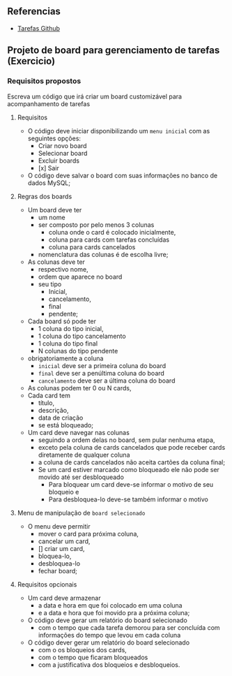 ** Referencias

- [[https://github.com/digitalinnovationone/exercicios-java-basico/blob/main/projetos/4%20-%20T%C3%A9cnicas%20Avan%C3%A7adas%2C%20Padr%C3%B5es%20e%20Persist%C3%AAncia%20(Literalmente).md][Tarefas Github]]

** Projeto de board para gerenciamento de tarefas (Exercicio)

*** Requisitos propostos

Escreva um código que irá criar um board customizável para acompanhamento de tarefas

**** Requisitos
  - O código deve iniciar disponibilizando um =menu inicial= com as seguintes opções:
    - Criar novo board
    - Selecionar board
    - Excluir boards
    - [x] Sair
  - O código deve salvar o board com suas informações no banco de dados MySQL;

**** Regras dos boards
  - Um board deve ter
    - um nome
    - ser composto por pelo menos 3 colunas
      - coluna onde o card é colocado inicialmente,
      - coluna para cards com tarefas concluídas
      - coluna para cards cancelados
    - nomenclatura das colunas é de escolha livre;
  - As colunas deve ter
    - respectivo nome,
    - ordem que aparece no board
    - seu tipo
      - Inicial,
      - cancelamento,
      - final
      - pendente;

  - Cada board só pode ter
    - 1 coluna do tipo inicial,
    - 1 coluna do tipo cancelamento
    - 1 coluna do tipo final
    - N colunas do tipo pendente
  - obrigatoriamente a coluna
    - =inicial= deve ser a primeira coluna do board
    - =final= deve ser a penúltima coluna do board
    - =cancelamento= deve ser a última coluna do board
  - As colunas podem ter 0 ou N cards,
  - Cada card tem
    - título,
    - descrição,
    - data de criação
    - se está bloqueado;
  - Um card deve navegar nas colunas
    - seguindo a ordem delas no board, sem pular nenhuma etapa,
    - exceto pela coluna de cards cancelados que pode receber cards diretamente de qualquer coluna
    - a coluna de cards cancelados não aceita cartões da coluna final;
    - Se um card estiver marcado como bloqueado ele não pode ser movido até ser desbloqueado
      - Para bloquear um card deve-se informar o motivo de seu bloqueio e
      - Para desbloquea-lo deve-se também informar o motivo

**** Menu de manipulação de =board selecionado=
  - O menu deve permitir
    - mover o card para próxima coluna,
    - cancelar um card,
    - [] criar um card,
    - bloquea-lo,
    - desbloquea-lo
    - fechar board;

**** Requisitos opcionais
  - Um card deve armazenar
    - a data e hora em que foi colocado em uma coluna
    - e a data e hora que foi movido pra a próxima coluna;
  - O código deve gerar um relatório do board selecionado
    - com o tempo que cada tarefa demorou para ser concluída com informações do tempo que levou em cada coluna
  - O código dever gerar um relatório do board selecionado
   - com o os bloqueios dos cards,
   - com o tempo que ficaram bloqueados
   - com a justificativa dos bloqueios e desbloqueios.